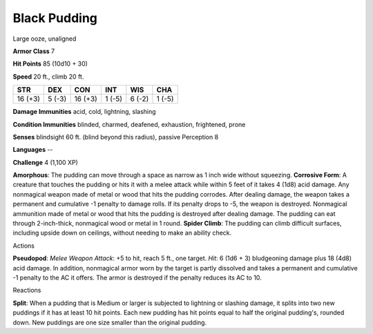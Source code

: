 
.. _srd:black-pudding:

Black Pudding
-------------

Large ooze, unaligned

**Armor Class** 7

**Hit Points** 85 (10d10 + 30)

**Speed** 20 ft., climb 20 ft.

+-----------+----------+-----------+----------+----------+----------+
| STR       | DEX      | CON       | INT      | WIS      | CHA      |
+===========+==========+===========+==========+==========+==========+
| 16 (+3)   | 5 (-3)   | 16 (+3)   | 1 (-5)   | 6 (-2)   | 1 (-5)   |
+-----------+----------+-----------+----------+----------+----------+

**Damage Immunities** acid, cold, lightning, slashing

**Condition Immunities** blinded, charmed, deafened, exhaustion,
frightened, prone

**Senses** blindsight 60 ft. (blind beyond this radius), passive
Perception 8

**Languages** --

**Challenge** 4 (1,100 XP)

**Amorphous**: The pudding can move through a space as narrow as 1 inch
wide without squeezing. **Corrosive Form**: A creature that touches the
pudding or hits it with a melee attack while within 5 feet of it takes 4
(1d8) acid damage. Any nonmagical weapon made of metal or wood that hits
the pudding corrodes. After dealing damage, the weapon takes a permanent
and cumulative -1 penalty to damage rolls. If its penalty drops to -5,
the weapon is destroyed. Nonmagical ammunition made of metal or wood
that hits the pudding is destroyed after dealing damage. The pudding can
eat through 2-inch-thick, nonmagical wood or metal in 1 round. **Spider
Climb**: The pudding can climb difficult surfaces, including upside down
on ceilings, without needing to make an ability check.

Actions

**Pseudopod**: *Melee Weapon Attack*: +5 to hit, reach 5 ft., one
target. *Hit*: 6 (1d6 + 3) bludgeoning damage plus 18 (4d8) acid damage.
In addition, nonmagical armor worn by the target is partly dissolved and
takes a permanent and cumulative -1 penalty to the AC it offers. The
armor is destroyed if the penalty reduces its AC to 10.

Reactions

**Split**: When a pudding that is Medium or larger is subjected to
lightning or slashing damage, it splits into two new puddings if it has
at least 10 hit points. Each new pudding has hit points equal to half
the original pudding's, rounded down. New puddings are one size smaller
than the original pudding.
